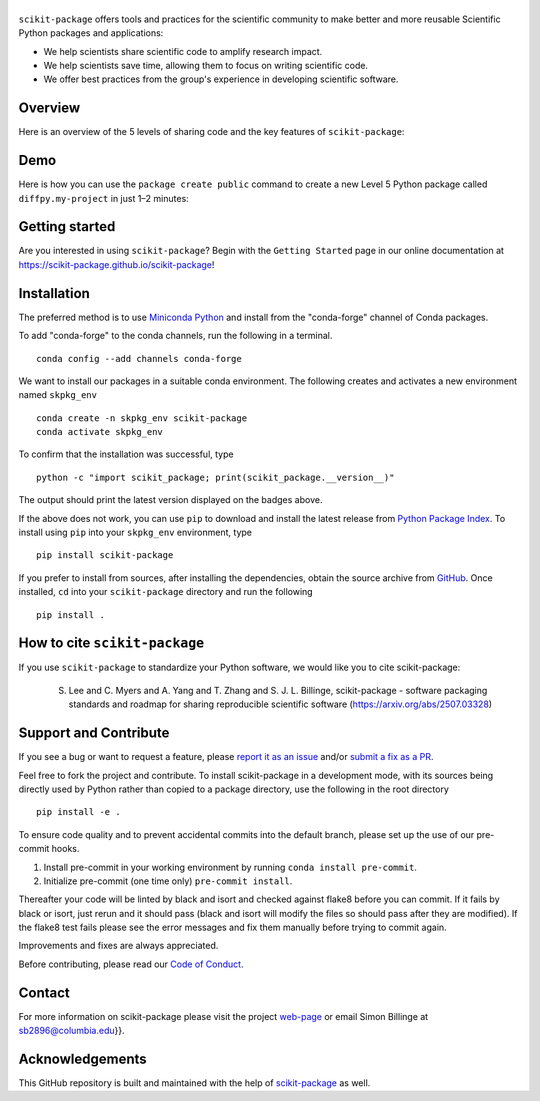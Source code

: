 |Icon|
===============

.. |title| replace:: scikit-package
.. _title: https://scikit-package.github.io/scikit-package

.. |Icon| image:: img/logos/scikit-package-logo-text.png
        :target: https://scikit-package.github.io/scikit-package
        :height: 150px

|PyPI| |Forge| |PythonVersion| |PR|

|CI| |Codecov| |Black| |Tracking|

.. |Black| image:: https://img.shields.io/badge/code_style-black-black
        :target: https://github.com/psf/black

.. |CI| image:: https://github.com/scikit-package/scikit-package/actions/workflows/matrix-and-codecov-on-merge-to-main.yml/badge.svg
        :target: https://github.com/scikit-package/scikit-package/actions/workflows/matrix-and-codecov-on-merge-to-main.yml

.. |Codecov| image:: https://codecov.io/gh/scikit-package/scikit-package/branch/main/graph/badge.svg
        :target: https://codecov.io/gh/scikit-package/scikit-package

.. |Forge| image:: https://img.shields.io/conda/vn/conda-forge/scikit-package
        :target: https://anaconda.org/conda-forge/scikit-package

.. |PR| image:: https://img.shields.io/badge/PR-Welcome-29ab47ff
        :target: https://github.com/scikit-package/scikit-package/pulls

.. |PyPI| image:: https://img.shields.io/pypi/v/scikit-package
        :target: https://pypi.org/project/scikit-package/

.. |PythonVersion| image:: https://img.shields.io/pypi/pyversions/scikit-package
        :target: https://pypi.org/project/scikit-package/

.. |Tracking| image:: https://img.shields.io/badge/issue_tracking-github-blue
        :target: https://github.com/scikit-package/scikit-package/issues

``scikit-package`` offers tools and practices for the scientific community to make better and more reusable Scientific Python packages and applications:

- We help scientists share scientific code to amplify research impact.

- We help scientists save time, allowing them to focus on writing scientific code.

- We offer best practices from the group's experience in developing scientific software.


Overview
--------

Here is an overview of the 5 levels of sharing code and the key features of ``scikit-package``:

.. image:: img/figures/scikit-package-overview-qr-code.png
    :alt: Diagram of 5 levels of sharing code with key features and scikit-package commands
    :width: 800px
    :align: center


Demo
----

Here is how you can use the ``package create public`` command to create a new Level 5 Python package called ``diffpy.my-project`` in just 1–2 minutes:

.. image:: img/gif/demo.gif
    :alt: Demonstration of creating a new Level 5 package with scikit-package
    :width: 800px
    :align: center

Getting started
---------------

Are you interested in using ``scikit-package``? Begin with the ``Getting Started`` page in our online documentation at https://scikit-package.github.io/scikit-package!

Installation
------------

The preferred method is to use `Miniconda Python
<https://docs.conda.io/projects/miniconda/en/latest/miniconda-install.html>`_
and install from the "conda-forge" channel of Conda packages.

To add "conda-forge" to the conda channels, run the following in a terminal. ::

        conda config --add channels conda-forge

We want to install our packages in a suitable conda environment.
The following creates and activates a new environment named ``skpkg_env`` ::

        conda create -n skpkg_env scikit-package
        conda activate skpkg_env

To confirm that the installation was successful, type ::

        python -c "import scikit_package; print(scikit_package.__version__)"

The output should print the latest version displayed on the badges above.

If the above does not work, you can use ``pip`` to download and install the latest release from
`Python Package Index <https://pypi.python.org>`_.
To install using ``pip`` into your ``skpkg_env`` environment, type ::

        pip install scikit-package

If you prefer to install from sources, after installing the dependencies, obtain the source archive from
`GitHub <https://github.com/scikit-package/scikit-package/>`_. Once installed, ``cd`` into your ``scikit-package`` directory
and run the following ::

        pip install .

How to cite ``scikit-package``
------------------------------

If you use ``scikit-package`` to standardize your Python software, we would like you to cite scikit-package:

  S. Lee and C. Myers and A. Yang and T. Zhang and S. J. L. Billinge, scikit-package - software packaging standards and roadmap for sharing reproducible scientific software (https://arxiv.org/abs/2507.03328)

Support and Contribute
----------------------

If you see a bug or want to request a feature, please `report it as an issue <https://github.com/scikit-package/scikit-package/issues>`_ and/or `submit a fix as a PR <https://github.com/scikit-package/scikit-package/pulls>`_.

Feel free to fork the project and contribute. To install scikit-package
in a development mode, with its sources being directly used by Python
rather than copied to a package directory, use the following in the root
directory ::

        pip install -e .

To ensure code quality and to prevent accidental commits into the default branch, please set up the use of our pre-commit
hooks.

1. Install pre-commit in your working environment by running ``conda install pre-commit``.

2. Initialize pre-commit (one time only) ``pre-commit install``.

Thereafter your code will be linted by black and isort and checked against flake8 before you can commit.
If it fails by black or isort, just rerun and it should pass (black and isort will modify the files so should
pass after they are modified). If the flake8 test fails please see the error messages and fix them manually before
trying to commit again.

Improvements and fixes are always appreciated.

Before contributing, please read our `Code of Conduct <https://github.com/scikit-package/scikit-package/blob/main/CODE-OF-CONDUCT.rst>`_.

Contact
-------

For more information on scikit-package please visit the project `web-page <https://scikit-package.github.io/scikit-package>`_ or email Simon Billinge  at sb2896@columbia.edu}}.

Acknowledgements
----------------

This GitHub repository is built and maintained with the help of `scikit-package <https://scikit-package.github.io/scikit-package/>`_ as well.
